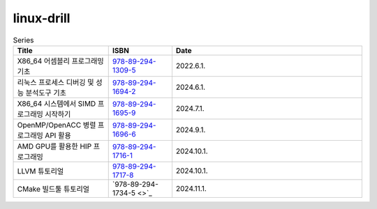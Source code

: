 .. SPDX-License-Identifier: (GPL-2.0-only OR BSD-2-Clause)

==============
linux-drill
==============

.. csv-table:: Series
   :header: "Title", "ISBN", "Date"
   :widths: 15, 10, 30

   "X86_64 어셈블리 프로그래밍 기초", "`978-89-294-1309-5 <https://www.nl.go.kr/seoji/contents/S80100000000.do?schType=simple&schStr=978-89-294-1309-5>`_", "2022.6.1."
   "리눅스 프로세스 디버깅 및 성능 분석도구 기초", "`978-89-294-1694-2 <https://www.nl.go.kr/seoji/contents/S80100000000.do?schType=simple&schStr=978-89-294-1694-2>`_", "2024.6.1."
   "X86_64 시스템에서 SIMD 프로그래밍 시작하기", "`978-89-294-1695-9 <https://www.nl.go.kr/seoji/contents/S80100000000.do?schType=simple&schStr=978-89-294-1695-9>`_", "2024.7.1."
   "OpenMP/OpenACC 병렬 프로그래밍 API 활용", "`978-89-294-1696-6 <https://www.nl.go.kr/seoji/contents/S80100000000.do?schType=simple&schStr=978-89-294-1696-6>`_", "2024.9.1."
   "AMD GPU를 활용한 HIP 프로그래밍", "`978-89-294-1716-1 <https://www.nl.go.kr/seoji/contents/S80100000000.do?schType=simple&schStr=978-89-294-1696-6>`_", "2024.10.1."
   "LLVM 튜토리얼", "`978-89-294-1717-8 <https://www.nl.go.kr/seoji/contents/S80100000000.do?schType=simple&schStr=978-89-294-1696-6>`_", "2024.10.1."
   "CMake 빌드툴 튜토리얼", "`978-89-294-1734-5 <>`_", "2024.11.1."
